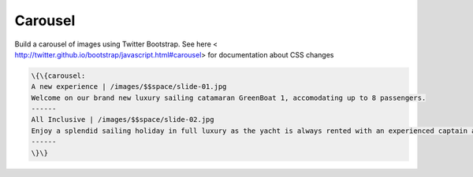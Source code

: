 
Carousel
########


Build a carousel of images using Twitter Bootstrap. See here  < http://twitter.github.io/bootstrap/javascript.html#carousel> for documentation about CSS changes








.. code-block:: python

  \{\{carousel:
  A new experience | /images/$$space/slide-01.jpg
  Welcome on our brand new luxury sailing catamaran GreenBoat 1, accomodating up to 8 passengers.
  ------
  All Inclusive | /images/$$space/slide-02.jpg
  Enjoy a splendid sailing holiday in full luxury as the yacht is always rented with an experienced captain and a chef.
  ------
  \}\}




